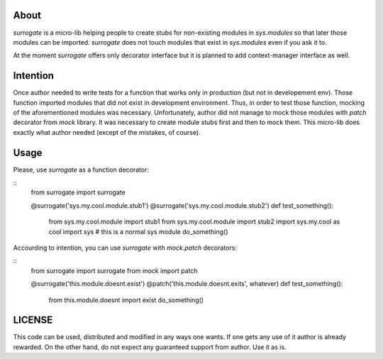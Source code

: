 About
=====

`surrogate` is a micro-lib helping people to create stubs
for non-existing modules in `sys.modules` so that later
those modules can be imported. `surrogate` does not touch
modules that exist in `sys.modules` even if you ask it to.

At the moment `surrogate` offers only decorator interface
but it is planned to add context-manager interface as well.

Intention
=========

Once author needed to write tests for a function that
works only in production (but not in developement env).
Those function imported modules that did not exist in
development environment. Thus, in order to test those
function, mocking of the aforementioned modules was
necessary. Unfortunately, author did not manage to
mock those modules with `patch` decorator from
`mock` library. It was necessary to create module stubs
first and then to mock them. This micro-lib does exactly
what author needed (except of the mistakes, of course).

Usage
=====

Please, use `surrogate` as a function decorator:

::
    from surrogate import surrogate

    @surrogate('sys.my.cool.module.stub1')
    @surrogate('sys.my.cool.module.stub2')
    def test_something():
        from sys.my.cool.module import stub1
        from sys.my.cool.module import stub2
        import sys.my.cool as cool
        import sys # this is a normal sys module
        do_something()

Accourding to intention, you can use `surrogate`
with `mock.patch` decorators:

::
    from surrogate import surrogate
    from mock import patch

    @surrogate('this.module.doesnt.exist')
    @patch('this.module.doesnt.exits', whatever)
    def test_something():
        from this.module.doesnt import exist
        do_something()


LICENSE
=======

This code can be used, distributed and modified 
in any ways one wants. If one gets any use of it
author is already rewarded.
On the other hand, do not expect any guaranteed
support from author. Use it as is.
